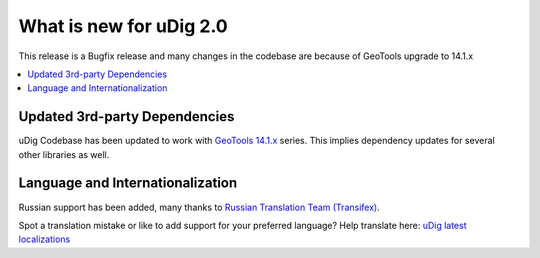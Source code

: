 .. _what_is_new_2_0:

What is new for uDig 2.0
========================

This release is a Bugfix release and many changes in the codebase are because of GeoTools upgrade to 14.1.x

.. contents:: :local:
   :depth: 1

Updated 3rd-party Dependencies
------------------------------

uDig Codebase has been updated to work with `GeoTools 14.1.x <http://geotoolsnews.blogspot.de/2015/11/geotools-141-released.html>`_ series. This implies dependency updates for several other libraries as well. 

Language and Internationalization
---------------------------------

Russian support has been added, many thanks to `Russian Translation Team (Transifex) <https://www.transifex.com/udig/udig/language/ru/>`_.

Spot a translation mistake or like to add support for your preferred language? Help translate here: `uDig latest localizations <https://www.transifex.com/projects/p/udig/>`_
